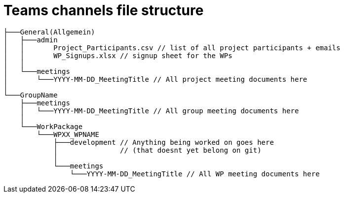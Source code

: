 = Teams channels file structure
:description: Describes the standard teams channel structure at ASAM.
:keywords: teams,channel,file-structure
:page-partial:

[source]
----
├───General(Allgemein)
│   ├───admin
│   │       Project_Participants.csv // list of all project participants + emails
│   │       WP_Signups.xlsx // signup sheet for the WPs
│   │
│   └───meetings
│       └───YYYY-MM-DD_MeetingTitle // All project meeting documents here
│
└───GroupName
    ├───meetings
    │   └───YYYY-MM-DD_MeetingTitle // All group meeting documents here
    │
    └───WorkPackage
        └───WPXX_WPNAME
            ├───development // Anything being worked on goes here
            │               // (that doesnt yet belong on git)
            │
            └───meetings
                └───YYYY-MM-DD_MeetingTitle // All WP meeting documents here
----